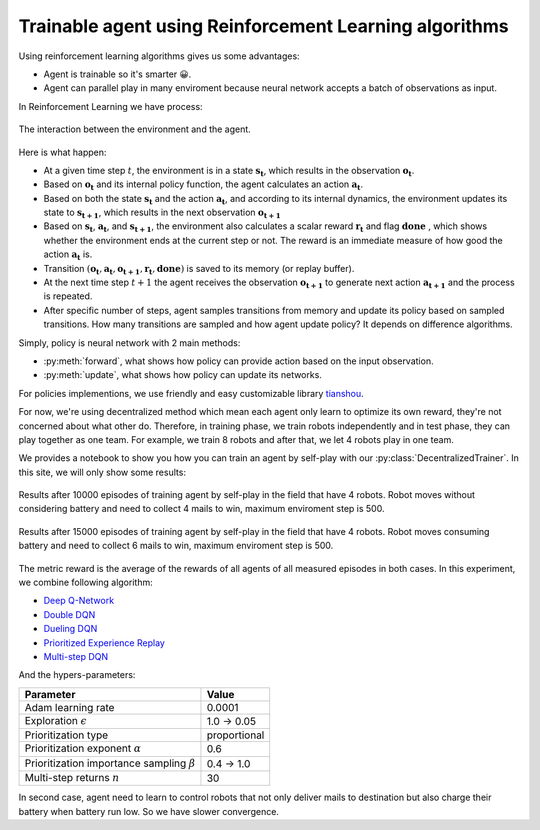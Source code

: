 Trainable agent using Reinforcement Learning algorithms
=======================================================

Using reinforcement learning algorithms gives us some advantages:

* Agent is trainable so it's smarter 😀.
* Agent can parallel play in many enviroment because neural network 
  accepts a batch of observations as input.

In Reinforcement Learning we have process: 

.. figure:: _static/agent_and_env_diag.svg
    :align: center
    :alt: The interaction between the environment and the agent.
    :width: 600

    The interaction between the environment and the agent.

Here is what happen:

* At a given time step :math:`t`, the environment is in a state :math:`\boldsymbol{s_t}`, which results in the observation :math:`\boldsymbol{o_t}`.

* Based on :math:`\boldsymbol{o_t}` and its internal policy function, the agent calculates an action :math:`\boldsymbol{a_t}`.

* Based on both the state :math:`\boldsymbol{s_t}` and the action :math:`\boldsymbol{a_t}`, and according to its internal dynamics, 
  the environment updates its state to :math:`\boldsymbol{s_{t+1}}`, which results in the next observation :math:`\boldsymbol{o_{t+1}}`

* Based on :math:`\boldsymbol{s_t}`, :math:`\boldsymbol{a_t}`, and :math:`\boldsymbol{s_{t+1}}`, the environment also calculates a scalar reward :math:`\boldsymbol{r_t}` and flag :math:`\boldsymbol{done}`
  , which shows whether the environment ends at the current step or not. The reward is an immediate measure of how good the action :math:`\boldsymbol{a_t}` is.

* Transition :math:`(\boldsymbol{o_t}, \boldsymbol{a_t}, \boldsymbol{o_{t+1}}, \boldsymbol{r_t}, \boldsymbol{done})` is saved to its memory (or replay buffer).

* At the next time step :math:`t+1` the agent receives the observation :math:`\boldsymbol{o_{t+1}}` to generate next action :math:`\boldsymbol{a_{t+1}}`
  and the process is repeated.

* After specific number of steps, agent samples transitions from memory and update its policy based on sampled transitions.
  How many transitions are sampled and how agent update policy? It depends on difference algorithms.

Simply, policy is neural network with 2 main methods:

* :py:meth:`forward`, what shows how policy can provide action based on the input observation.
* :py:meth:`update`, what shows how policy can update its networks.

For policies implementions, we use friendly and easy customizable library `tianshou <https://tianshou.org/en/stable/index.html>`_.

For now, we're using decentralized method which mean each agent only learn to optimize its own reward, 
they're not concerned about what other do. Therefore, in training phase, we train robots independently and in test phase, 
they can play together as one team. For example, we train 8 robots and after that, we let 4 robots play in one team. 

We provides a notebook to show you how you can train an agent by self-play with our :py:class:`DecentralizedTrainer`.
In this site, we will only show some results:

.. figure:: ../source/_static/results_4.png
   :width: 500px
   :align: center

   Results after 10000 episodes of training agent by self-play in the field that have 4 robots.
   Robot moves without considering battery and need to collect 4 mails to win, maximum enviroment 
   step is 500.

.. figure:: ../source/_static/results_4_b.png
   :width: 500px
   :align: center

   Results after 15000 episodes of training agent by self-play in the field that have 4 robots.
   Robot moves consuming battery and need to collect 6 mails to win, maximum enviroment 
   step is 500. 

The metric reward is the average of the rewards of all agents of all measured episodes 
in both cases. In this experiment, we combine following algorithm:

* `Deep Q-Network <https://arxiv.org/pdf/1312.5602>`_
* `Double DQN <https://arxiv.org/pdf/1509.06461>`_
* `Dueling DQN <https://arxiv.org/pdf/1511.06581>`_
* `Prioritized Experience Replay <https://arxiv.org/abs/1511.05952>`_
* `Multi-step DQN <https://arxiv.org/pdf/1901.07510>`_

And the hypers-parameters:

+------------------------------------------------------+------------+
|Parameter                                             |Value       |
+======================================================+============+
|Adam learning rate                                    |0.0001      |
+------------------------------------------------------+------------+
|Exploration :math:`\epsilon`                          |1.0 → 0.05  |
+------------------------------------------------------+------------+
|Prioritization type                                   |proportional|
+------------------------------------------------------+------------+
|Prioritization exponent :math:`\alpha`                |0.6         |
+------------------------------------------------------+------------+
|Prioritization importance sampling :math:`\beta`      |0.4 → 1.0   |
+------------------------------------------------------+------------+
|Multi-step returns :math:`n`                          |30          |
+------------------------------------------------------+------------+

In second case, agent need to learn to control robots that not only deliver mails to destination 
but also charge their battery when battery run low. So we have slower convergence.
